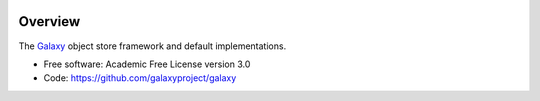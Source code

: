 
.. image:: https://badge.fury.io/py/galaxy-objectstore.svg
   :target: https://pypi.python.org/pypi/galaxy-objectstore/


Overview
--------

The Galaxy_ object store framework and default implementations.

* Free software: Academic Free License version 3.0
* Code: https://github.com/galaxyproject/galaxy

.. _Galaxy: http://galaxyproject.org/
